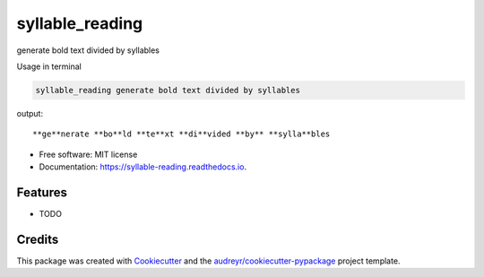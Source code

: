 ================
syllable_reading
================


.. image:: https://img.shields.io/pypi/v/syllable_reading.svg
        :target: https://pypi.python.org/pypi/syllable_reading

.. image:: https://img.shields.io/travis/idlepig/syllable_reading.svg
        :target: https://travis-ci.com/idlepig/syllable_reading

.. image:: https://readthedocs.org/projects/syllable-reading/badge/?version=latest
        :target: https://syllable-reading.readthedocs.io/en/latest/?version=latest
        :alt: Documentation Status




generate bold text divided by syllables

Usage in terminal

.. code-block::

    syllable_reading generate bold text divided by syllables

output::

    **ge**nerate **bo**ld **te**xt **di**vided **by** **sylla**bles

* Free software: MIT license
* Documentation: https://syllable-reading.readthedocs.io.


Features
--------

* TODO

Credits
-------

This package was created with Cookiecutter_ and the `audreyr/cookiecutter-pypackage`_ project template.

.. _Cookiecutter: https://github.com/audreyr/cookiecutter
.. _`audreyr/cookiecutter-pypackage`: https://github.com/audreyr/cookiecutter-pypackage
